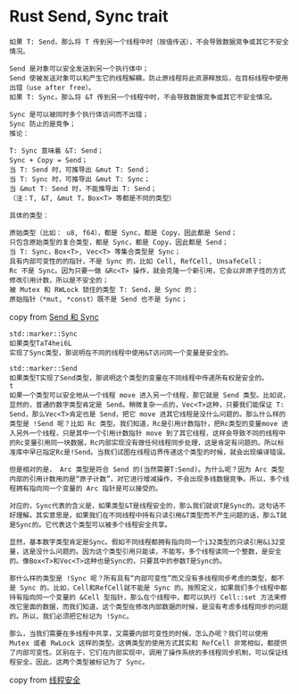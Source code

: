 * Rust Send, Sync trait
:PROPERTIES:
:CUSTOM_ID: rust-send-sync-trait
:END:
#+begin_example
如果 T: Send，那么将 T 传到另一个线程中时（按值传送），不会导致数据竞争或其它不安全情况。

Send 是对象可以安全发送到另一个执行体中；
Send 使被发送对象可以和产生它的线程解耦，防止原线程将此资源释放后，在目标线程中使用出错（use after free）。
如果 T: Sync，那么将 &T 传到另一个线程中时，不会导致数据竞争或其它不安全情况。

Sync 是可以被同时多个执行体访问而不出错；
Sync 防止的是竞争；
推论：

T: Sync 意味着 &T: Send；
Sync + Copy = Send；
当 T: Send 时，可推导出 &mut T: Send；
当 T: Sync 时，可推导出 &mut T: Sync；
当 &mut T: Send 时，不能推导出 T: Send；
（注：T, &T, &mut T，Box<T> 等都是不同的类型）

具体的类型：

原始类型（比如： u8, f64），都是 Sync，都是 Copy，因此都是 Send；
只包含原始类型的复合类型，都是 Sync，都是 Copy，因此都是 Send；
当 T: Sync，Box<T>, Vec<T> 等集合类型是 Sync；
具有内部可变性的的指针，不是 Sync 的，比如 Cell, RefCell, UnsafeCell；
Rc 不是 Sync。因为只要一做 &Rc<T> 操作，就会克隆一个新引用，它会以非原子性的方式修改引用计数，所以是不安全的；
被 Mutex 和 RWLock 锁住的类型 T: Send，是 Sync 的；
原始指针（*mut, *const）既不是 Send 也不是 Sync；
#+end_example

copy from [[https://wiki.jikexueyuan.com/project/rust-primer/marker/sendsync.html][Send 和 Sync]]

#+begin_example
std::marker::Sync
如果类型TaT4hei6L
实现了Sync类型，那说明在不同的线程中使用&T访问同一个变量是安全的。

std::marker::Send
如果类型T实现了Send类型，那说明这个类型的变量在不同线程中传递所有权是安全的。
t
如果一个类型可以安全地从一个线程 move 进入另一个线程，那它就是 Send 类型。比如说，显然的，普通的数字类型肯定是 Send。稍微复杂一点的，Vec<T>这种，只要我们能保证 T: Send，那么Vec<T>肯定也是 Send，把它 move 进其它线程是没什么问题的。那么什么样的类型是 !Send 呢？比如 Rc 类型。我们知道，Rc是引用计数指针，把Rc类型的变量move 进入另外一个线程，只是其中一个引用计数指针 move 到了其它线程，这样会导致不同的线程中的Rc变量引用同一块数据，Rc内部实现没有做任何线程同步处理，这是肯定有问题的。所以标准库中早已指定Rc是!Send。当我们试图在线程边界传递这个类型的时候，就会出现编译错误。

但是相对的是， Arc 类型是符合 Send 的(当然需要T:Send)。为什么呢？因为 Arc 类型内部的引用计数用的是“原子计数”，对它进行增减操作，不会出现多线数据竞争。所以，多个线程拥有指向同一个变量的 Arc 指针是可以接受的。

对应的，Sync代表的含义是，如果类型&T是线程安全的，那么我们就说T是Sync的。这句话不好理解。其实意思是，如果我们在不同线程中持有只读引用&T类型而不产生问题的话，那么T就是Sync的。它代表这个类型可以被多个线程安全共享。

显然，基本数字类型肯定是Sync。假如不同线程都拥有指向同一个i32类型的只读引用&i32变量，这是没什么问题的。因为这个类型引用只能读，不能写。多个线程读同一个整数，是安全的。像Box<T>和Vec<T>这种也是Sync的，只要其中的参数T是Sync的。

那什么样的类型是 !Sync 呢？所有具有“内部可变性”而又没有多线程同步考虑的类型，都不是 Sync 的。比如，Cell和RefCell就不能是 Sync 的。按照定义，如果我们多个线程中都持有指向同一个变量的 &Cell 型指针，那么在个线程中，都可以执行 Cell::set 方法来修改它里面的数据，而我们知道，这个类型在修改内部数据的时候，是没有考虑多线程同步的问题的。所以，我们必须把它标记为 !Sync。

那么，当我们需要在多线程中共享，又需要内部可变性的时候，怎么办呢？我们可以使用 Mutex 或者 RwLock 这样的类型。这俩类型的使用方式其实和 RefCell 非常相似，都提供了内部可变性。区别在于，它们在内部实现中，调用了操作系统的多线程同步机制，可以保证线程安全。因此，这两个类型被标记为了 Sync。
#+end_example

copy from [[https://zhuanlan.zhihu.com/p/24142191][线程安全]]
